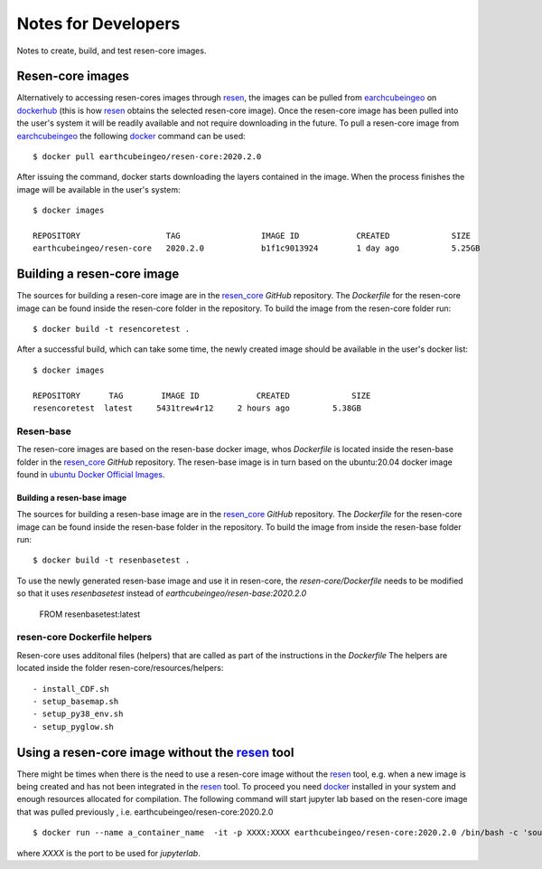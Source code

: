 Notes for Developers
********************

Notes to create, build, and test resen-core images.

Resen-core images
=================

Alternatively to accessing resen-cores images through `resen`_, the images can
be pulled from `earchcubeingeo`_ on `dockerhub`_ (this is how `resen`_ obtains the
selected resen-core image).  Once the resen-core image has been pulled into the 
user's system it will be readily available and not require downloading in the future. 
To pull a resen-core image from `earchcubeingeo`_ the following `docker`_ command 
can be used::

    $ docker pull earthcubeingeo/resen-core:2020.2.0

After issuing the command, docker starts downloading the layers
contained in the image. When the process finishes the image will be
available in the user's system::

    $ docker images

    REPOSITORY                  TAG                 IMAGE ID            CREATED             SIZE
    earthcubeingeo/resen-core   2020.2.0            b1f1c9013924        1 day ago           5.25GB

Building a resen-core image
===========================

The sources for building a resen-core image are in the `resen_core`_ `GitHub`
repository. The `Dockerfile` for the resen-core image can be found inside the
resen-core folder in the repository. To build the image from the resen-core folder
run::

    $ docker build -t resencoretest .

After a successful build, which can take some time, the newly created image
should be available in the user's docker list::

    $ docker images

    REPOSITORY      TAG        IMAGE ID            CREATED             SIZE
    resencoretest  latest     5431trew4r12     2 hours ago         5.38GB

Resen-base
----------

The resen-core images are based on the resen-base docker image, whos `Dockerfile`
is located inside the resen-base folder in the `resen_core`_ `GitHub`
repository. The resen-base image is in turn based on the ubuntu:20.04 docker image
found in `ubuntu Docker Official Images`_.

Building a resen-base image
~~~~~~~~~~~~~~~~~~~~~~~~~~~

The sources for building a resen-base image are in the `resen_core`_ `GitHub`
repository. The `Dockerfile` for the resen-core image can be found inside the
resen-base folder in the repository. To build the image from inside the
resen-base folder run::

    $ docker build -t resenbasetest .

To use the newly generated resen-base image and use it in resen-core, the
`resen-core/Dockerfile` needs to be modified so that it uses `resenbasetest`
instead of `earthcubeingeo/resen-base:2020.2.0`

    FROM resenbasetest:latest

resen-core Dockerfile helpers
-----------------------------

Resen-core uses additonal files (helpers) that are called as part of the
instructions in the `Dockerfile` The helpers are located inside the folder
resen-core/resources/helpers::

- install_CDF.sh
- setup_basemap.sh
- setup_py38_env.sh
- setup_pyglow.sh

Using a resen-core image without the `resen`_ tool
==================================================

There might be times when there is the need to use a resen-core image without
the `resen`_ tool, e.g. when a new image is being created and has not been
integrated in the `resen`_ tool. To proceed you need `docker`_ installed in your
system and enough resources allocated for compilation. The following command
will start jupyter lab based on the resen-core image that was pulled previously
, i.e. earthcubeingeo/resen-core:2020.2.0 ::

    $ docker run --name a_container_name  -it -p XXXX:XXXX earthcubeingeo/resen-core:2020.2.0 /bin/bash -c 'source ~/envs/py38/bin/activate && jupyter lab --no-browser --ip 0.0.0.0 --port XXXX --NotebookApp.token=SOMETOKENWORD --KernelSpecManager.ensure_native_kernel=False'

where `XXXX` is the port to be used for `jupyterlab`.




.. _resen: https://resen.readthedocs.io/en/latest
.. _bucket: https://resen.readthedocs.io/en/latest/usage.html#setup-a-new-bucket
.. _docker: https://www.docker.com
.. _dockerhub: https://hub.docker.com
.. _earchcubeingeo: https://hub.docker.com/r/earthcubeingeo/resen-core/tags
.. _resen_core: https://github.com/EarthCubeInGeo/resen-core
.. _ubuntu Docker Official Images: https://hub.docker.com/_/ubuntu?tab=tags

